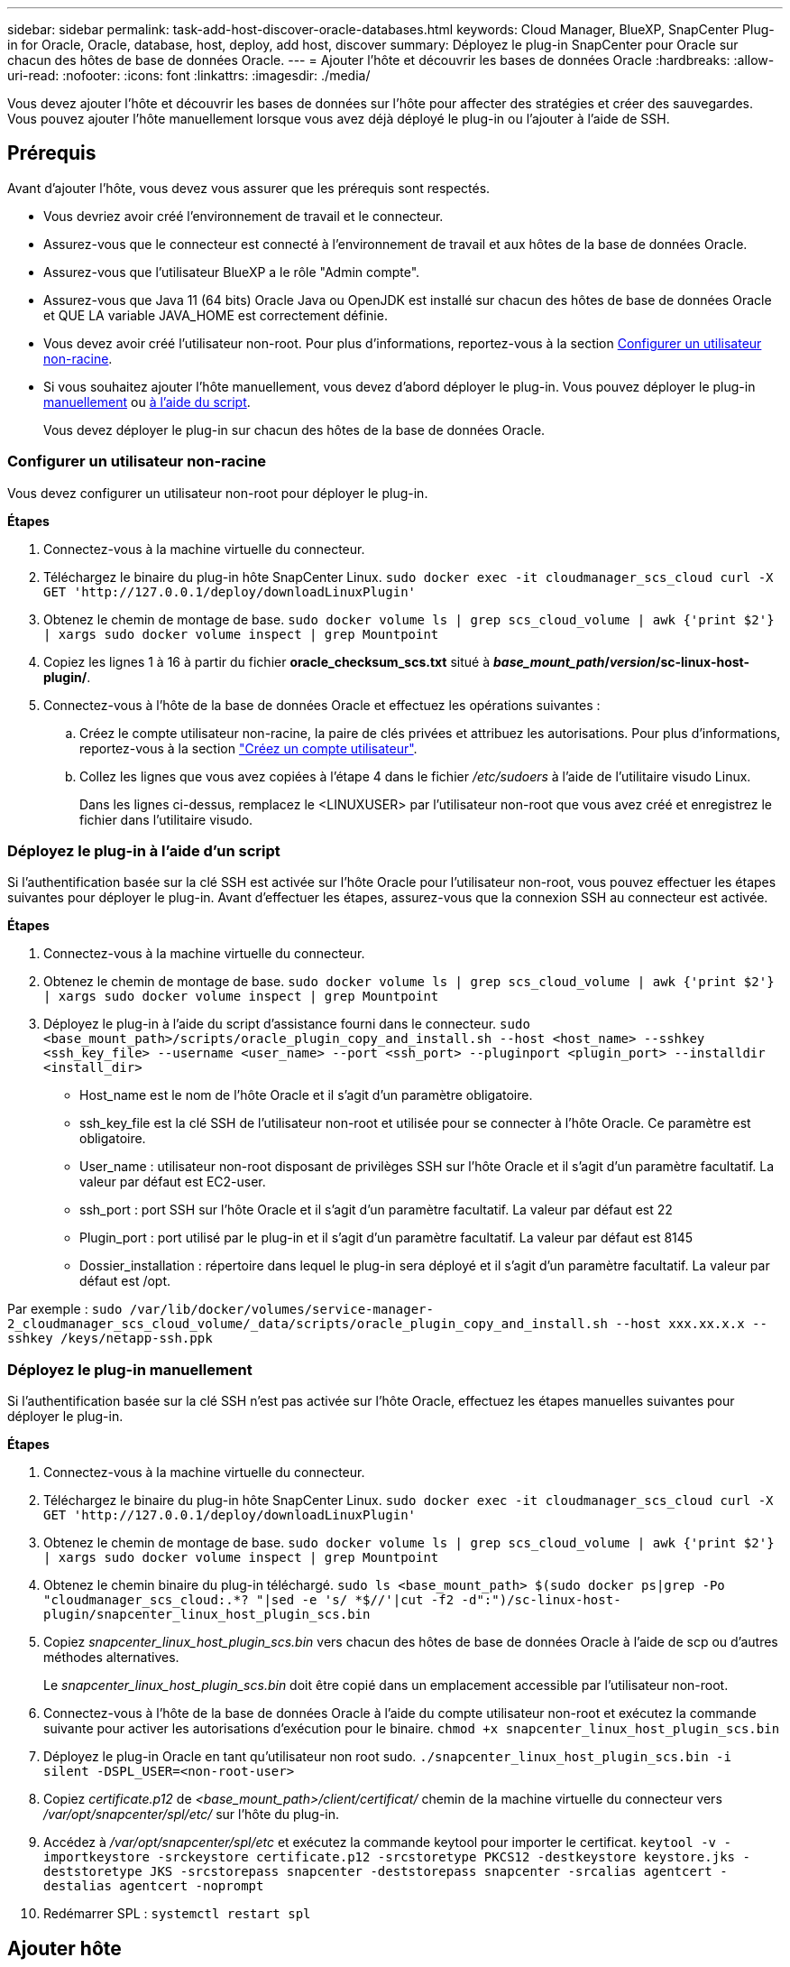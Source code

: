---
sidebar: sidebar 
permalink: task-add-host-discover-oracle-databases.html 
keywords: Cloud Manager, BlueXP, SnapCenter Plug-in for Oracle, Oracle, database, host, deploy, add host, discover 
summary: Déployez le plug-in SnapCenter pour Oracle sur chacun des hôtes de base de données Oracle. 
---
= Ajouter l'hôte et découvrir les bases de données Oracle
:hardbreaks:
:allow-uri-read: 
:nofooter: 
:icons: font
:linkattrs: 
:imagesdir: ./media/


[role="lead"]
Vous devez ajouter l'hôte et découvrir les bases de données sur l'hôte pour affecter des stratégies et créer des sauvegardes. Vous pouvez ajouter l'hôte manuellement lorsque vous avez déjà déployé le plug-in ou l'ajouter à l'aide de SSH.



== Prérequis

Avant d'ajouter l'hôte, vous devez vous assurer que les prérequis sont respectés.

* Vous devriez avoir créé l'environnement de travail et le connecteur.
* Assurez-vous que le connecteur est connecté à l'environnement de travail et aux hôtes de la base de données Oracle.
* Assurez-vous que l'utilisateur BlueXP a le rôle "Admin compte".
* Assurez-vous que Java 11 (64 bits) Oracle Java ou OpenJDK est installé sur chacun des hôtes de base de données Oracle et QUE LA variable JAVA_HOME est correctement définie.
* Vous devez avoir créé l'utilisateur non-root. Pour plus d'informations, reportez-vous à la section <<Configurer un utilisateur non-racine>>.
* Si vous souhaitez ajouter l'hôte manuellement, vous devez d'abord déployer le plug-in. Vous pouvez déployer le plug-in <<Déployez le plug-in manuellement,manuellement>> ou <<Déployez le plug-in à l'aide d'un script,à l'aide du script>>.
+
Vous devez déployer le plug-in sur chacun des hôtes de la base de données Oracle.





=== Configurer un utilisateur non-racine

Vous devez configurer un utilisateur non-root pour déployer le plug-in.

*Étapes*

. Connectez-vous à la machine virtuelle du connecteur.
. Téléchargez le binaire du plug-in hôte SnapCenter Linux.
`sudo docker exec -it cloudmanager_scs_cloud curl -X GET 'http://127.0.0.1/deploy/downloadLinuxPlugin'`
. Obtenez le chemin de montage de base.
`sudo docker volume ls | grep scs_cloud_volume | awk {'print $2'} | xargs sudo docker volume inspect | grep Mountpoint`
. Copiez les lignes 1 à 16 à partir du fichier *oracle_checksum_scs.txt* situé à *_base_mount_path_/_version_/sc-linux-host-plugin/*.
. Connectez-vous à l'hôte de la base de données Oracle et effectuez les opérations suivantes :
+
.. Créez le compte utilisateur non-racine, la paire de clés privées et attribuez les autorisations. Pour plus d'informations, reportez-vous à la section https://docs.aws.amazon.com/AWSEC2/latest/UserGuide/managing-users.html#create-user-account["Créez un compte utilisateur"^].
.. Collez les lignes que vous avez copiées à l'étape 4 dans le fichier _/etc/sudoers_ à l'aide de l'utilitaire visudo Linux.
+
Dans les lignes ci-dessus, remplacez le <LINUXUSER> par l'utilisateur non-root que vous avez créé et enregistrez le fichier dans l'utilitaire visudo.







=== Déployez le plug-in à l'aide d'un script

Si l'authentification basée sur la clé SSH est activée sur l'hôte Oracle pour l'utilisateur non-root, vous pouvez effectuer les étapes suivantes pour déployer le plug-in. Avant d'effectuer les étapes, assurez-vous que la connexion SSH au connecteur est activée.

*Étapes*

. Connectez-vous à la machine virtuelle du connecteur.
. Obtenez le chemin de montage de base.
`sudo docker volume ls | grep scs_cloud_volume | awk {'print $2'} | xargs sudo docker volume inspect | grep Mountpoint`
. Déployez le plug-in à l'aide du script d'assistance fourni dans le connecteur.
`sudo <base_mount_path>/scripts/oracle_plugin_copy_and_install.sh --host <host_name> --sshkey <ssh_key_file> --username <user_name> --port <ssh_port> --pluginport <plugin_port> --installdir <install_dir>`
+
** Host_name est le nom de l'hôte Oracle et il s'agit d'un paramètre obligatoire.
** ssh_key_file est la clé SSH de l'utilisateur non-root et utilisée pour se connecter à l'hôte Oracle. Ce paramètre est obligatoire.
** User_name : utilisateur non-root disposant de privilèges SSH sur l'hôte Oracle et il s'agit d'un paramètre facultatif. La valeur par défaut est EC2-user.
** ssh_port : port SSH sur l'hôte Oracle et il s'agit d'un paramètre facultatif. La valeur par défaut est 22
** Plugin_port : port utilisé par le plug-in et il s'agit d'un paramètre facultatif. La valeur par défaut est 8145
** Dossier_installation : répertoire dans lequel le plug-in sera déployé et il s'agit d'un paramètre facultatif. La valeur par défaut est /opt.




Par exemple :
`sudo /var/lib/docker/volumes/service-manager-2_cloudmanager_scs_cloud_volume/_data/scripts/oracle_plugin_copy_and_install.sh --host xxx.xx.x.x --sshkey /keys/netapp-ssh.ppk`



=== Déployez le plug-in manuellement

Si l'authentification basée sur la clé SSH n'est pas activée sur l'hôte Oracle, effectuez les étapes manuelles suivantes pour déployer le plug-in.

*Étapes*

. Connectez-vous à la machine virtuelle du connecteur.
. Téléchargez le binaire du plug-in hôte SnapCenter Linux.
`sudo docker exec -it cloudmanager_scs_cloud curl -X GET 'http://127.0.0.1/deploy/downloadLinuxPlugin'`
. Obtenez le chemin de montage de base.
`sudo docker volume ls | grep scs_cloud_volume | awk {'print $2'} | xargs sudo docker volume inspect | grep Mountpoint`
. Obtenez le chemin binaire du plug-in téléchargé.
`sudo ls <base_mount_path> $(sudo docker ps|grep -Po "cloudmanager_scs_cloud:.*? "|sed -e 's/ *$//'|cut -f2 -d":")/sc-linux-host-plugin/snapcenter_linux_host_plugin_scs.bin`
. Copiez _snapcenter_linux_host_plugin_scs.bin_ vers chacun des hôtes de base de données Oracle à l'aide de scp ou d'autres méthodes alternatives.
+
Le _snapcenter_linux_host_plugin_scs.bin_ doit être copié dans un emplacement accessible par l'utilisateur non-root.

. Connectez-vous à l'hôte de la base de données Oracle à l'aide du compte utilisateur non-root et exécutez la commande suivante pour activer les autorisations d'exécution pour le binaire.
`chmod +x snapcenter_linux_host_plugin_scs.bin`
. Déployez le plug-in Oracle en tant qu'utilisateur non root sudo.
`./snapcenter_linux_host_plugin_scs.bin -i silent -DSPL_USER=<non-root-user>`
. Copiez _certificate.p12_ de _<base_mount_path>/client/certificat/_ chemin de la machine virtuelle du connecteur vers _/var/opt/snapcenter/spl/etc/_ sur l'hôte du plug-in.
. Accédez à _/var/opt/snapcenter/spl/etc_ et exécutez la commande keytool pour importer le certificat.
`keytool -v -importkeystore -srckeystore certificate.p12 -srcstoretype PKCS12 -destkeystore keystore.jks -deststoretype JKS -srcstorepass snapcenter -deststorepass snapcenter -srcalias agentcert -destalias agentcert -noprompt`
. Redémarrer SPL : `systemctl restart spl`




== Ajouter hôte

Vous devez ajouter l'hôte et découvrir les bases de données Oracle.

*Étapes*

. Dans l'interface utilisateur BlueXP, cliquez sur *protection* > *sauvegarde et récupération* > *applications*.
. Cliquez sur découvrir les applications.
. Sélectionnez *Cloud Native* et cliquez sur *Next*.
+
Un compte de service avec le rôle _SnapCenter System_ est créé pour exécuter des opérations de protection des données planifiées pour tous les utilisateurs de ce compte.

+
** Cliquez sur *compte* > *gérer compte* > *membres* pour afficher le compte de service.
+

NOTE: Le compte de service (_SnapCenter-account-<accountid>_) est utilisé pour l'exécution des opérations de sauvegarde planifiées. Vous ne devez jamais supprimer le compte de service.



. Dans la page Ajouter un hôte, effectuez l'une des opérations suivantes :
+
|===
| Si... | Procédez comme ça... 


 a| 
Ont déployé le plug-in non plus <<Déployez le plug-in manuellement,manuellement>> ou <<Déployez le plug-in à l'aide d'un script,à l'aide du script>>
 a| 
.. Sélectionnez *Manuel*.
.. Spécifiez le FQDN ou l'adresse IP de l'hôte où le plug-in est déployé.
+
Assurez-vous que le connecteur peut communiquer avec l'hôte de base de données à l'aide du FQDN ou de l'adresse IP.

.. Spécifiez le port du plug-in.
+
Le port par défaut est 8145.

.. Sélectionnez le connecteur.
.. Cochez la case pour confirmer que le plug-in est installé sur l'hôte
.. Cliquez sur *découvrir les applications*.




 a| 
Déploiement automatique du plug-in
 a| 
.. Sélectionnez *utilisant SSH*.
.. Spécifiez le FQDN ou l'adresse IP de l'hôte où vous souhaitez installer le plug-in.
.. Spécifiez le nom d'utilisateur (<<Configurer un utilisateur non-racine,utilisateur non-root>>) à l'aide de laquelle le module du plug-in sera copié sur l'hôte.
.. Spécifiez le port SSH et le port du plug-in.
+
Le port SSH par défaut est 22 et le port du plug-in est 8145.

+
Vous pouvez fermer le port SSH sur l'hôte de l'application après avoir installé le plug-in. Le port SSH n'est requis pour aucune autre opération de plug-in.

.. Sélectionnez le connecteur.
.. (Facultatif) si l'authentification sans clé n'est pas activée entre le connecteur et l'hôte, vous devez spécifier la clé privée SSH qui sera utilisée pour communiquer avec l'hôte.
+

NOTE: La clé privée SSH n'est pas stockée n'importe où dans l'application et ne sera pas utilisée pour d'autres opérations.

.. Cliquez sur *Suivant*.


|===
+
** Affiche toutes les bases de données sur l'hôte. Si l'authentification OS est désactivée pour la base de données, vous devez configurer l'authentification de la base de données en cliquant sur *configurer*. Pour plus d'informations, reportez-vous à la section <<Configurer les informations d'identification de la base de données Oracle>>.
** Cliquez sur *Paramètres* et sélectionnez *hôtes* pour afficher tous les hôtes. Cliquez sur *Supprimer* pour supprimer un hôte de base de données.
+

NOTE: Le filtre permettant d'afficher un hôte spécifique ne fonctionne pas. Lorsque vous spécifiez un nom d'hôte dans le filtre, tous les hôtes sont affichés.

** Cliquez sur *Paramètres* et sélectionnez *stratégies* pour afficher les stratégies prédéfinies. Passez en revue les stratégies pré-prédéfinies et, si vous le souhaitez, vous pouvez les modifier pour répondre à vos exigences ou créer une nouvelle stratégie.






== Configurer les informations d'identification de la base de données Oracle

Vous devez configurer les informations d'identification utilisées pour effectuer des opérations de protection des données sur les bases de données Oracle.

*Étapes*

. Si l'authentification OS est désactivée pour la base de données, vous devez configurer l'authentification de la base de données en cliquant sur *configurer*.
. Spécifiez le nom d'utilisateur, le mot de passe et les détails du port.
+
Si la base de données réside dans ASM, vous devez également configurer les paramètres ASM.

+
L'utilisateur Oracle doit disposer des privilèges sysdba et l'utilisateur ASM doit disposer des privilèges sysasm.

. Cliquez sur *configurer*.

